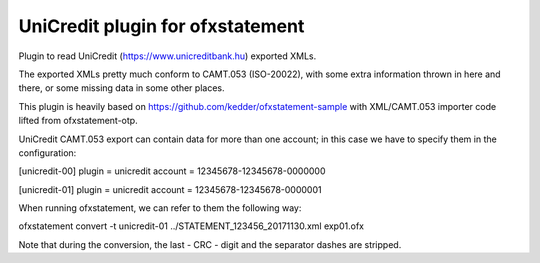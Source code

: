 ~~~~~~~~~~~~~~~~~~~~~~~~~~~
UniCredit plugin for ofxstatement
~~~~~~~~~~~~~~~~~~~~~~~~~~~

Plugin to read UniCredit (https://www.unicreditbank.hu) exported XMLs.

The exported XMLs pretty much conform to CAMT.053 (ISO-20022), with some extra
information thrown in here and there, or some missing data in some other places.

This plugin is heavily based on https://github.com/kedder/ofxstatement-sample
with XML/CAMT.053 importer code lifted from ofxstatement-otp.

UniCredit CAMT.053 export can contain data for more than one account; in this
case we have to specify them in the configuration:

[unicredit-00]
plugin = unicredit
account = 12345678-12345678-0000000

[unicredit-01]
plugin = unicredit
account = 12345678-12345678-0000001

When running ofxstatement, we can refer to them the following way:

ofxstatement convert -t unicredit-01 ../STATEMENT_123456_20171130.xml exp01.ofx

Note that during the conversion, the last - CRC - digit and the separator
dashes are stripped.
